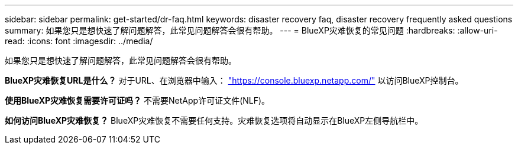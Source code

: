 ---
sidebar: sidebar 
permalink: get-started/dr-faq.html 
keywords: disaster recovery faq, disaster recovery frequently asked questions 
summary: 如果您只是想快速了解问题解答，此常见问题解答会很有帮助。 
---
= BlueXP灾难恢复的常见问题
:hardbreaks:
:allow-uri-read: 
:icons: font
:imagesdir: ../media/


[role="lead"]
如果您只是想快速了解问题解答，此常见问题解答会很有帮助。

*BlueXP灾难恢复URL是什么？*
对于URL、在浏览器中输入： https://console.bluexp.netapp.com/["https://console.bluexp.netapp.com/"^] 以访问BlueXP控制台。

*使用BlueXP灾难恢复需要许可证吗？*
不需要NetApp许可证文件(NLF)。

*如何访问BlueXP灾难恢复？*
BlueXP灾难恢复不需要任何支持。灾难恢复选项将自动显示在BlueXP左侧导航栏中。
